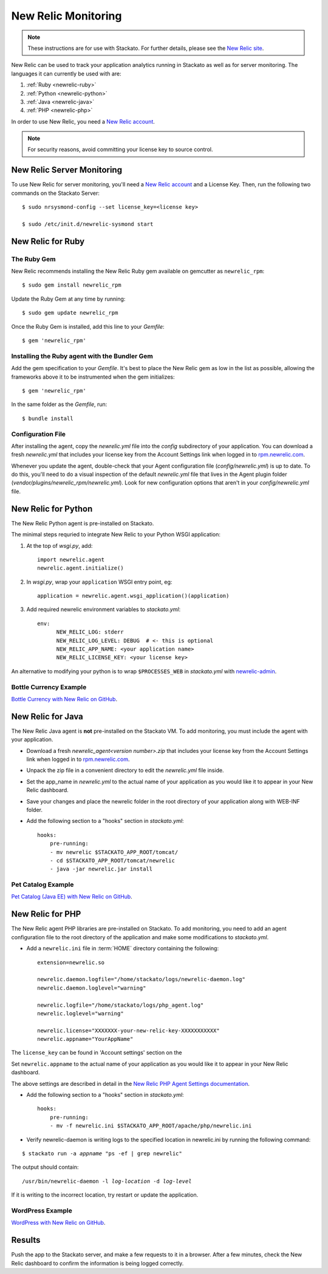 .. _newrelic:

.. index:: New Relic

New Relic Monitoring
====================

.. note:: 
    These instructions are for use with Stackato. For further details, please see the
    `New Relic site <http://newrelic.com/docs/python/new-relic-for-python>`_.

New Relic can be used to track your application analytics running in Stackato as 
well as for server monitoring. The languages it can currently be used with are:

#. :ref:`Ruby <newrelic-ruby>`
#. :ref:`Python <newrelic-python>`
#. :ref:`Java <newrelic-java>`
#. :ref:`PHP <newrelic-php>`

In order to use New Relic, you need a `New Relic account <http://newrelic.com>`_.

.. note::
	For security reasons, avoid committing your license key to source control.

.. index:: Server Monitoring

.. _newrelic-server-monitoring:

New Relic Server Monitoring
---------------------------

To use New Relic for server monitoring, you'll need a `New Relic account <http://newrelic.com>`_
and a License Key.  Then, run the following two commands on the Stackato Server::

	$ sudo nrsysmond-config --set license_key=<license key>
	
	$ sudo /etc/init.d/newrelic-sysmond start

.. _newrelic-ruby:

New Relic for Ruby
------------------

The Ruby Gem
^^^^^^^^^^^^

New Relic recommends installing the New Relic Ruby gem available on gemcutter 
as ``newrelic_rpm``::

	$ sudo gem install newrelic_rpm

Update the Ruby Gem at any time by running::

	$ sudo gem update newrelic_rpm

Once the Ruby Gem is installed, add this line to your *Gemfile*::

	$ gem 'newrelic_rpm'

Installing the Ruby agent with the Bundler Gem
^^^^^^^^^^^^^^^^^^^^^^^^^^^^^^^^^^^^^^^^^^^^^^

Add the gem specification to your *Gemfile*. It's best to place the New Relic gem 
as low in the list as possible, allowing the frameworks above it to be instrumented 
when the gem initializes::

	$ gem 'newrelic_rpm'

In the same folder as the *Gemfile*, run::

	$ bundle install

Configuration File
^^^^^^^^^^^^^^^^^^

After installing the agent, copy the `newrelic.yml` file into the `config` 
subdirectory of your application. You can download a fresh `newrelic.yml` 
that includes your license key from the Account Settings link when logged in 
to `rpm.newrelic.com <http://rpm.newrelic.com>`_.
	
Whenever you update the agent, double-check that your Agent configuration file 
(*config/newrelic.yml*) is up to date. To do this, you'll need to do a visual 
inspection of the default *newrelic.yml* file that lives in the Agent plugin 
folder (*vendor/plugins/newrelic_rpm/newrelic.yml*). Look for new configuration 
options that aren't in your *config/newrelic.yml* file.

.. _newrelic-python:

New Relic for Python
--------------------

The New Relic Python agent is pre-installed on Stackato.

The minimal steps requried to integrate New Relic to your Python WSGI application:

#. At the top of *wsgi.py*, add::

	import newrelic.agent
	newrelic.agent.initialize()

#. In *wsgi.py*, wrap your ``application`` WSGI entry point, eg::

        application = newrelic.agent.wsgi_application()(application)

#. Add required newrelic environment variables to *stackato.yml*::

        env:
              NEW_RELIC_LOG: stderr
              NEW_RELIC_LOG_LEVEL: DEBUG  # <- this is optional
              NEW_RELIC_APP_NAME: <your application name>
              NEW_RELIC_LICENSE_KEY: <your license key>

An alternative to modifying your python is to wrap ``$PROCESSES_WEB`` in *stackato.yml* 
with `newrelic-admin <https://newrelic.com/docs/python/python-agent-admin-script>`_.

Bottle Currency Example
^^^^^^^^^^^^^^^^^^^^^^^

`Bottle Currency with New Relic on GitHub <https://github.com/Stackato-Apps/bottle-currency/tree/newrelic>`_.

.. _newrelic-java:

New Relic for Java
------------------

The New Relic Java agent is **not** pre-installed on the Stackato VM. To add monitoring, you must include the agent with your application.

* Download a fresh `newrelic_agent<version number>.zip` that includes your license key from the Account Settings link when logged in to `rpm.newrelic.com <http://rpm.newrelic.com>`_.

* Unpack the zip file in a convenient directory to edit the `newrelic.yml` file inside.

* Set the app_name in `newrelic.yml` to the actual name of your application as you would like it to appear in your New Relic dashboard. 

* Save your changes and place the newrelic folder in the root directory of your application along with WEB-INF folder.

* Add the following section to a "hooks" section in *stackato.yml*::

    hooks:
        pre-running:
        - mv newrelic $STACKATO_APP_ROOT/tomcat/
        - cd $STACKATO_APP_ROOT/tomcat/newrelic
        - java -jar newrelic.jar install

Pet Catalog Example
^^^^^^^^^^^^^^^^^^^

`Pet Catalog (Java EE) with New Relic on GitHub <https://github.com/Stackato-Apps/pet-catalog/tree/newrelic>`_.

.. _newrelic-php:

New Relic for PHP
-----------------

The New Relic agent PHP libraries are pre-installed on Stackato. To add
monitoring, you need to add an agent configuration file to the root
directory of the application and make some modifications to *stackato.yml*.

* Add a ``newrelic.ini`` file in :term:`HOME` directory containing the following::

    extension=newrelic.so

    newrelic.daemon.logfile="/home/stackato/logs/newrelic-daemon.log"
    newrelic.daemon.loglevel="warning"

    newrelic.logfile="/home/stackato/logs/php_agent.log"
    newrelic.loglevel="warning"

    newrelic.license="XXXXXXX-your-new-relic-key-XXXXXXXXXXX"
    newrelic.appname="YourAppName"

The ``license_key`` can be found in 'Account settings' section on the

Set ``newrelic.appname`` to the actual name of your application as you
would like it to appear in your New Relic dashboard. 

The above settings are described in detail in the 
`New Relic PHP Agent Settings documentation
<http://newrelic.com/docs/php/php-agent-phpini-settings>`_.

* Add the following section to a "hooks" section in *stackato.yml*::

    hooks:
        pre-running:
        - mv -f newrelic.ini $STACKATO_APP_ROOT/apache/php/newrelic.ini

* Verify newrelic-daemon is writing logs to the specified location in newrelic.ini by running the following command: 

.. parsed-literal::

    $ stackato run -a *appname* "ps -ef | grep newrelic"

The output should contain:

.. parsed-literal::

    /usr/bin/newrelic-daemon -l *log-location* -d *log-level*

If it is writing to the incorrect location, try restart or update the application.

WordPress Example
^^^^^^^^^^^^^^^^^

`WordPress with New Relic on GitHub <https://github.com/Stackato-Apps/wordpress/tree/newrelic>`_.

Results
-------

Push the app to the Stackato server, and make a few requests to it in a
browser.  After a few minutes, check the New Relic dashboard to confirm the
information is being logged correctly.
